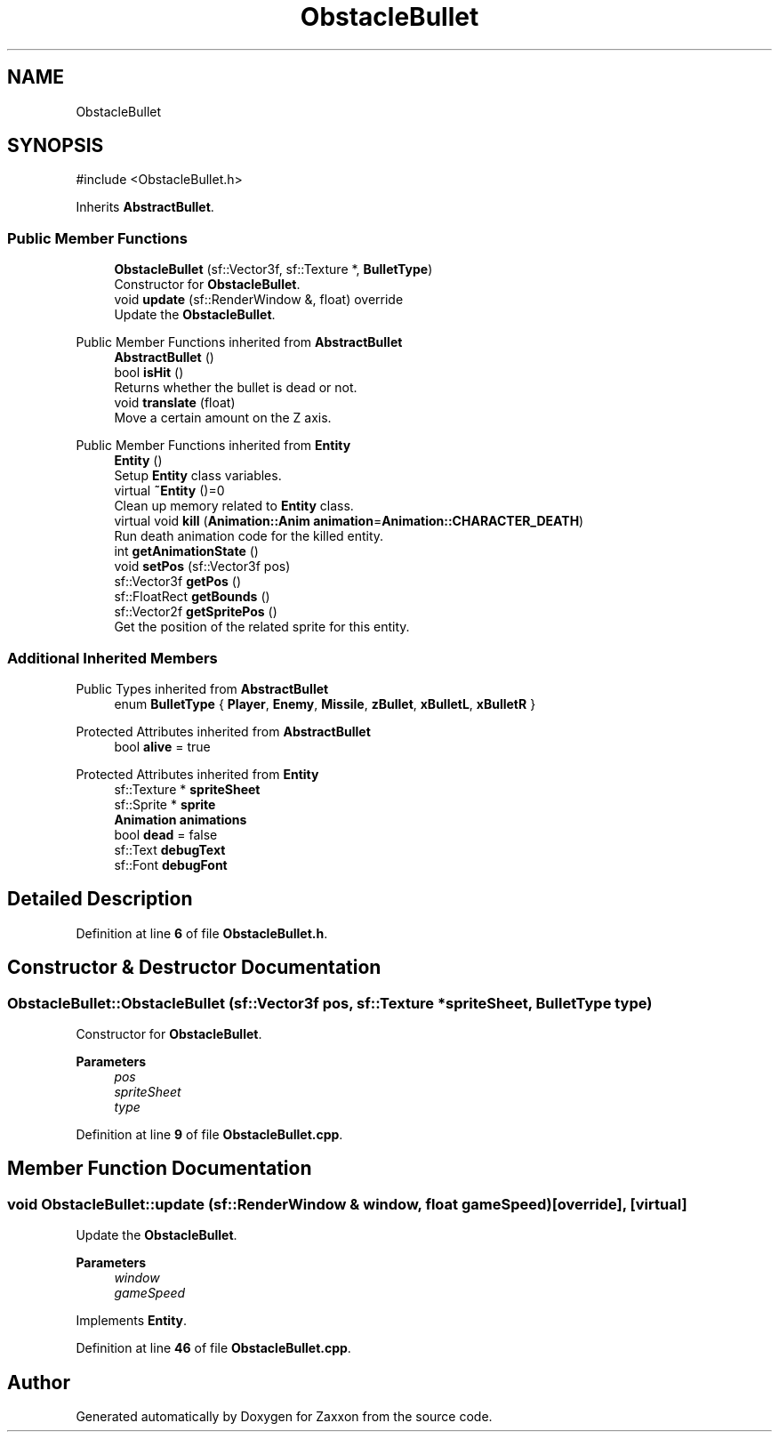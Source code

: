 .TH "ObstacleBullet" 3 "Version 1.0" "Zaxxon" \" -*- nroff -*-
.ad l
.nh
.SH NAME
ObstacleBullet
.SH SYNOPSIS
.br
.PP
.PP
\fR#include <ObstacleBullet\&.h>\fP
.PP
Inherits \fBAbstractBullet\fP\&.
.SS "Public Member Functions"

.in +1c
.ti -1c
.RI "\fBObstacleBullet\fP (sf::Vector3f, sf::Texture *, \fBBulletType\fP)"
.br
.RI "Constructor for \fBObstacleBullet\fP\&. "
.ti -1c
.RI "void \fBupdate\fP (sf::RenderWindow &, float) override"
.br
.RI "Update the \fBObstacleBullet\fP\&. "
.in -1c

Public Member Functions inherited from \fBAbstractBullet\fP
.in +1c
.ti -1c
.RI "\fBAbstractBullet\fP ()"
.br
.ti -1c
.RI "bool \fBisHit\fP ()"
.br
.RI "Returns whether the bullet is dead or not\&. "
.ti -1c
.RI "void \fBtranslate\fP (float)"
.br
.RI "Move a certain amount on the Z axis\&. "
.in -1c

Public Member Functions inherited from \fBEntity\fP
.in +1c
.ti -1c
.RI "\fBEntity\fP ()"
.br
.RI "Setup \fBEntity\fP class variables\&. "
.ti -1c
.RI "virtual \fB~Entity\fP ()=0"
.br
.RI "Clean up memory related to \fBEntity\fP class\&. "
.ti -1c
.RI "virtual void \fBkill\fP (\fBAnimation::Anim\fP \fBanimation\fP=\fBAnimation::CHARACTER_DEATH\fP)"
.br
.RI "Run death animation code for the killed entity\&. "
.ti -1c
.RI "int \fBgetAnimationState\fP ()"
.br
.ti -1c
.RI "void \fBsetPos\fP (sf::Vector3f pos)"
.br
.ti -1c
.RI "sf::Vector3f \fBgetPos\fP ()"
.br
.ti -1c
.RI "sf::FloatRect \fBgetBounds\fP ()"
.br
.ti -1c
.RI "sf::Vector2f \fBgetSpritePos\fP ()"
.br
.RI "Get the position of the related sprite for this entity\&. "
.in -1c
.SS "Additional Inherited Members"


Public Types inherited from \fBAbstractBullet\fP
.in +1c
.ti -1c
.RI "enum \fBBulletType\fP { \fBPlayer\fP, \fBEnemy\fP, \fBMissile\fP, \fBzBullet\fP, \fBxBulletL\fP, \fBxBulletR\fP }"
.br
.in -1c

Protected Attributes inherited from \fBAbstractBullet\fP
.in +1c
.ti -1c
.RI "bool \fBalive\fP = true"
.br
.in -1c

Protected Attributes inherited from \fBEntity\fP
.in +1c
.ti -1c
.RI "sf::Texture * \fBspriteSheet\fP"
.br
.ti -1c
.RI "sf::Sprite * \fBsprite\fP"
.br
.ti -1c
.RI "\fBAnimation\fP \fBanimations\fP"
.br
.ti -1c
.RI "bool \fBdead\fP = false"
.br
.ti -1c
.RI "sf::Text \fBdebugText\fP"
.br
.ti -1c
.RI "sf::Font \fBdebugFont\fP"
.br
.in -1c
.SH "Detailed Description"
.PP 
Definition at line \fB6\fP of file \fBObstacleBullet\&.h\fP\&.
.SH "Constructor & Destructor Documentation"
.PP 
.SS "ObstacleBullet::ObstacleBullet (sf::Vector3f pos, sf::Texture * spriteSheet, \fBBulletType\fP type)"

.PP
Constructor for \fBObstacleBullet\fP\&. 
.PP
\fBParameters\fP
.RS 4
\fIpos\fP 
.br
\fIspriteSheet\fP 
.br
\fItype\fP 
.RE
.PP

.PP
Definition at line \fB9\fP of file \fBObstacleBullet\&.cpp\fP\&.
.SH "Member Function Documentation"
.PP 
.SS "void ObstacleBullet::update (sf::RenderWindow & window, float gameSpeed)\fR [override]\fP, \fR [virtual]\fP"

.PP
Update the \fBObstacleBullet\fP\&. 
.PP
\fBParameters\fP
.RS 4
\fIwindow\fP 
.br
\fIgameSpeed\fP 
.RE
.PP

.PP
Implements \fBEntity\fP\&.
.PP
Definition at line \fB46\fP of file \fBObstacleBullet\&.cpp\fP\&.

.SH "Author"
.PP 
Generated automatically by Doxygen for Zaxxon from the source code\&.
